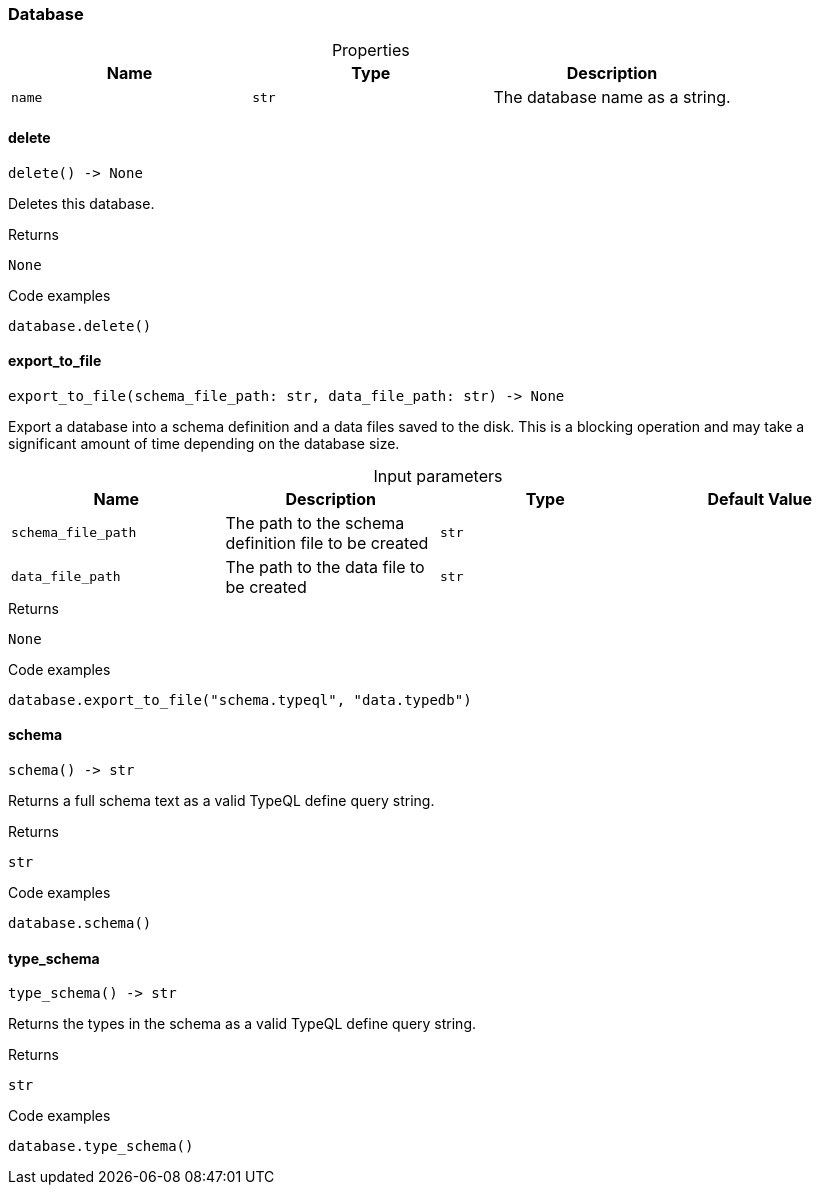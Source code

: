 [#_Database]
=== Database

[caption=""]
.Properties
// tag::properties[]
[cols=",,"]
[options="header"]
|===
|Name |Type |Description
a| `name` a| `str` a| The database name as a string.
|===
// end::properties[]

// tag::methods[]
[#_Database_delete_]
==== delete

[source,python]
----
delete() -> None
----

Deletes this database.

[caption=""]
.Returns
`None`

[caption=""]
.Code examples
[source,python]
----
database.delete()
----

[#_Database_export_to_file_schema_file_path_str_data_file_path_str]
==== export_to_file

[source,python]
----
export_to_file(schema_file_path: str, data_file_path: str) -> None
----

Export a database into a schema definition and a data files saved to the disk. This is a blocking operation and may take a significant amount of time depending on the database size.

[caption=""]
.Input parameters
[cols=",,,"]
[options="header"]
|===
|Name |Description |Type |Default Value
a| `schema_file_path` a| The path to the schema definition file to be created a| `str` a| 
a| `data_file_path` a| The path to the data file to be created a| `str` a| 
|===

[caption=""]
.Returns
`None`

[caption=""]
.Code examples
[source,python]
----
database.export_to_file("schema.typeql", "data.typedb")
----

[#_Database_schema_]
==== schema

[source,python]
----
schema() -> str
----

Returns a full schema text as a valid TypeQL define query string.

[caption=""]
.Returns
`str`

[caption=""]
.Code examples
[source,python]
----
database.schema()
----

[#_Database_type_schema_]
==== type_schema

[source,python]
----
type_schema() -> str
----

Returns the types in the schema as a valid TypeQL define query string.

[caption=""]
.Returns
`str`

[caption=""]
.Code examples
[source,python]
----
database.type_schema()
----

// end::methods[]

